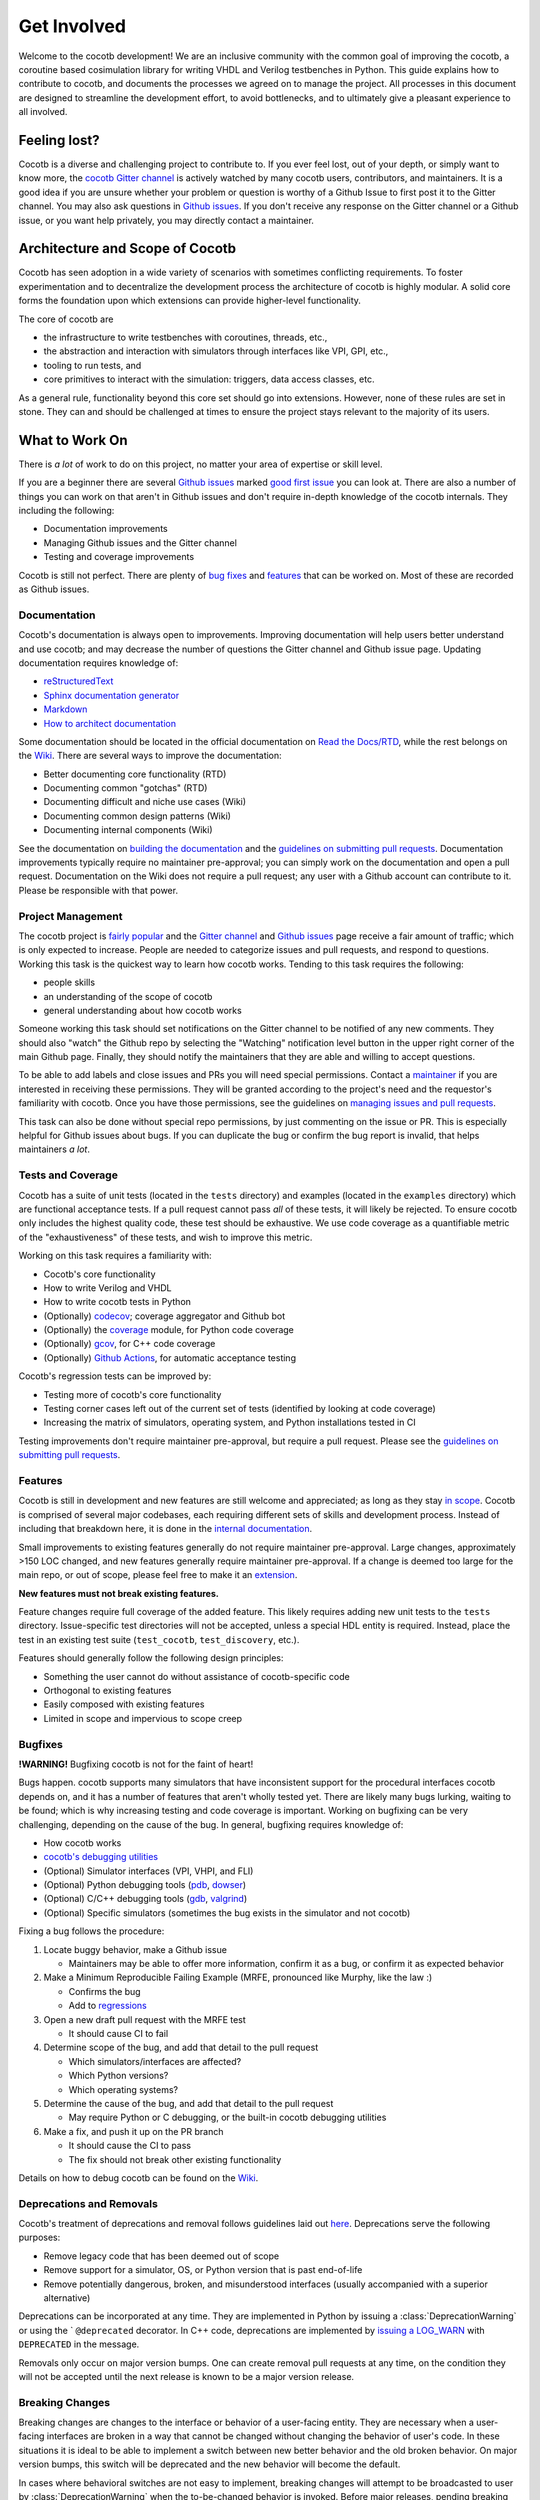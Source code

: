 ************
Get Involved
************

Welcome to the cocotb development!
We are an inclusive community with the common goal of improving the cocotb, a coroutine based cosimulation library for writing VHDL and Verilog testbenches in Python.
This guide explains how to contribute to cocotb, and documents the processes we agreed on to manage the project.
All processes in this document are designed to streamline the development effort, to avoid bottlenecks, and to ultimately give a pleasant experience to all involved.

Feeling lost?
=============

Cocotb is a diverse and challenging project to contribute to.
If you ever feel lost, out of your depth, or simply want to know more, the `cocotb Gitter channel <https://gitter.im/cocotb/Lobby>`__ is actively watched by many cocotb users, contributors, and maintainers.
It is a good idea if you are unsure whether your problem or question is worthy of a Github Issue to first post it to the Gitter channel.
You may also ask questions in `Github issues <https://github.com/cocotb/cocotb/issues>`_.
If you don't receive any response on the Gitter channel or a Github issue, or you want help privately, you may directly contact a maintainer.

Architecture and Scope of Cocotb
================================

Cocotb has seen adoption in a wide variety of scenarios with sometimes conflicting requirements.
To foster experimentation and to decentralize the development process the architecture of cocotb is highly modular.
A solid core forms the foundation upon which extensions can provide higher-level functionality.

The core of cocotb are

- the infrastructure to write testbenches with coroutines, threads, etc.,
- the abstraction and interaction with simulators through interfaces like VPI, GPI, etc.,
- tooling to run tests, and
- core primitives to interact with the simulation: triggers, data access classes, etc.

As a general rule, functionality beyond this core set should go into extensions.
However, none of these rules are set in stone.
They can and should be challenged at times to ensure the project stays relevant to the majority of its users.

What to Work On
===============

There is *a lot* of work to do on this project, no matter your area of expertise or skill level.

If you are a beginner there are several `Github issues <https://github.com/cocotb/cocotb/issues>`__ marked `good first issue <https://github.com/cocotb/cocotb/issues?q=is%3Aopen+is%3Aissue+label%3A%22good+first+issue%22>`__ you can look at.
There are also a number of things you can work on that aren't in Github issues and don't require in-depth knowledge of the cocotb internals.
They including the following:

-  Documentation improvements
-  Managing Github issues and the Gitter channel
-  Testing and coverage improvements

Cocotb is still not perfect.
There are plenty of `bug fixes <https://github.com/cocotb/cocotb/issues?q=is%3Aopen+is%3Aissue+label%3Atype%3Abug>`__ and `features <https://github.com/cocotb/cocotb/issues?q=is%3Aopen+is%3Aissue+label%3Atype%3Afeature>`__ that can be worked on.
Most of these are recorded as Github issues.

Documentation
-------------

Cocotb's documentation is always open to improvements.
Improving documentation will help users better understand and use cocotb;
and may decrease the number of questions the Gitter channel and Github issue page.
Updating documentation requires knowledge of:

-  `reStructuredText <https://docutils.sourceforge.io/rst.html>`__
-  `Sphinx documentation generator <https://www.sphinx-doc.org/en/master/>`__
-  `Markdown <https://www.markdownguide.org/>`__
-  `How to architect documentation <https://documentation.divio.com/>`__

Some documentation should be located in the official documentation on `Read the Docs/RTD <https://docs.cocotb.org/en/latest/>`__, while the rest belongs on the `Wiki <https://github.com/cocotb/cocotb/wiki>`__.
There are several ways to improve the documentation:

-  Better documenting core functionality (RTD)
-  Documenting common "gotchas" (RTD)
-  Documenting difficult and niche use cases (Wiki)
-  Documenting common design patterns (Wiki)
-  Documenting internal components (Wiki)

See the documentation on `building the documentation <#building-documentation-locally>`__ and the `guidelines on submitting pull requests <#patch-requirements>`__.
Documentation improvements typically require no maintainer pre-approval;
you can simply work on the documentation and open a pull request.
Documentation on the Wiki does not require a pull request;
any user with a Github account can contribute to it.
Please be responsible with that power.

Project Management
------------------

The cocotb project is `fairly popular <https://larsasplund.github.io/github-facts/verification-practices.html#frameworks>`__ and the `Gitter channel <https://gitter.im/cocotb/Lobby>`__ and `Github issues <https://github.com/cocotb/cocotb>`__ page receive a fair amount
of traffic;
which is only expected to increase.
People are needed to categorize issues and pull requests, and respond to questions.
Working this task is the quickest way to learn how cocotb works.
Tending to this task requires the following:

-  people skills
-  an understanding of the scope of cocotb
-  general understanding about how cocotb works

Someone working this task should set notifications on the Gitter channel to be notified of any new comments.
They should also "watch" the Github repo by selecting the "Watching" notification level button in the upper right corner of the main Github page.
Finally, they should notify the maintainers that they are able and willing to accept questions.

To be able to add labels and close issues and PRs you will need special permissions.
Contact a `maintainer <#maintainer>`__ if you are interested in receiving these permissions.
They will be granted according to the project's need and the requestor's familiarity with
cocotb.
Once you have those permissions, see the guidelines on `managing issues and pull requests <#Managing-of-Issues-and-Pull-Requests>`__.

This task can also be done without special repo permissions, by just commenting on the issue or PR. This is especially helpful for Github issues about bugs.
If you can duplicate the bug or confirm the bug report is invalid, that helps maintainers *a lot*.

Tests and Coverage
------------------

Cocotb has a suite of unit tests (located in the ``tests`` directory) and examples (located in the ``examples`` directory) which are functional acceptance tests.
If a pull request cannot pass *all* of these tests, it will likely be rejected.
To ensure cocotb only includes the highest quality code, these test should be exhaustive.
We use code coverage as a quantifiable metric of the "exhaustiveness" of these tests, and wish to improve this metric.

Working on this task requires a familiarity with:

-  Cocotb's core functionality
-  How to write Verilog and VHDL
-  How to write cocotb tests in Python
-  (Optionally) `codecov <https://docs.codecov.io/docs>`__; coverage aggregator and Github bot
-  (Optionally) the `coverage <https://coverage.readthedocs.io/en/latest/>`__ module, for Python code coverage
-  (Optionally) `gcov <https://gcc.gnu.org/onlinedocs/gcc/Gcov.html>`__, for C++ code coverage
-  (Optionally) `Github Actions <https://docs.github.com/en/free-pro-team@latest/actions>`__, for automatic acceptance testing

Cocotb's regression tests can be improved by:

-  Testing more of cocotb's core functionality
-  Testing corner cases left out of the current set of tests (identified by looking at code coverage)
-  Increasing the matrix of simulators, operating system, and Python installations tested in CI

Testing improvements don't require maintainer pre-approval, but require a pull request.
Please see the `guidelines on submitting pull requests <#patch-requirements>`__.

Features
--------

Cocotb is still in development and new features are still welcome and appreciated;
as long as they stay `in scope <#Architecture-and-Scope-of-Cocotb>`__.
Cocotb is comprised of several major codebases, each requiring different sets of skills and development process.
Instead of including that breakdown here, it is done in the `internal documentation <https://github.com/cocotb/cocotb/wiki/cocotb-Internals>`__.

Small improvements to existing features generally do not require maintainer pre-approval.
Large changes, approximately >150 LOC changed, and new features generally require maintainer pre-approval.
If a change is deemed too large for the main repo, or out of scope, please feel free to make it an `extension <https://docs.cocotb.org/en/latest/extensions.html>`__.

**New features must not break existing features.**

Feature changes require full coverage of the added feature.
This likely requires adding new unit tests to the ``tests`` directory.
Issue-specific test directories will not be accepted, unless a special HDL entity is required. Instead, place the test in an existing test suite (``test_cocotb``, ``test_discovery``, etc.).

Features should generally follow the following design principles:

-  Something the user cannot do without assistance of cocotb-specific code
-  Orthogonal to existing features
-  Easily composed with existing features
-  Limited in scope and impervious to scope creep

Bugfixes
--------

**!WARNING!** Bugfixing cocotb is not for the faint of heart!

Bugs happen.
cocotb supports many simulators that have inconsistent support for the procedural interfaces cocotb depends on, and it has a number of features that aren't wholly tested yet.
There are likely many bugs lurking, waiting to be found;
which is why increasing testing and code coverage is important.
Working on bugfixing can be very challenging, depending on the cause of the bug.
In general, bugfixing requires knowledge of:

-  How cocotb works
-  `cocotb's debugging utilities <https://github.com/cocotb/cocotb/wiki/Debugging-HOW-TOs#cocotb-debugging-functionality>`__
-  (Optional) Simulator interfaces (VPI, VHPI, and FLI)
-  (Optional) Python debugging tools (`pdb <https://github.com/cocotb/cocotb/wiki/Debugging-HOW-TOs#using-a-remote-python-debugger>`__, `dowser <https://github.com/cocotb/cocotb/wiki/Debugging-HOW-TOs#debugging-python-memory-usage>`__)
-  (Optional) C/C++ debugging tools (`gdb <https://github.com/cocotb/cocotb/wiki/Debugging-HOW-TOs#using-a-remote-cc-debugger>`__, `valgrind <https://github.com/cocotb/cocotb/wiki/Debugging-HOW-TOs#debugging-cc-memory-usage>`__)
-  (Optional) Specific simulators (sometimes the bug exists in the simulator and not cocotb)

Fixing a bug follows the procedure:

1. Locate buggy behavior, make a Github issue

   -  Maintainers may be able to offer more information, confirm it as a bug, or confirm it as expected behavior

2. Make a Minimum Reproducible Failing Example (MRFE, pronounced like Murphy, like the law :)

   -  Confirms the bug
   -  Add to `regressions <#running-tests-locally>`__

3. Open a new draft pull request with the MRFE test

   -  It should cause CI to fail

4. Determine scope of the bug, and add that detail to the pull request

   -  Which simulators/interfaces are affected?
   -  Which Python versions?
   -  Which operating systems?

5. Determine the cause of the bug, and add that detail to the pull request

   -  May require Python or C debugging, or the built-in cocotb debugging utilities

6. Make a fix, and push it up on the PR branch

   -  It should cause the CI to pass
   -  The fix should not break other existing functionality

Details on how to debug cocotb can be found on the `Wiki <https://github.com/cocotb/cocotb/wiki/Debugging-HOW-TOs>`__.

Deprecations and Removals
-------------------------

Cocotb's treatment of deprecations and removal follows guidelines laid out `here <https://symfony.com/doc/current/setup/upgrade_major.html#make-your-code-deprecation-free>`__.
Deprecations serve the following purposes:

-  Remove legacy code that has been deemed out of scope
-  Remove support for a simulator, OS, or Python version that is past end-of-life
-  Remove potentially dangerous, broken, and misunderstood interfaces (usually accompanied with a superior alternative)

Deprecations can be incorporated at any time.
They are implemented in Python by issuing a :class:`DeprecationWarning` or using the ` ``@deprecated`` decorator.
In C++ code, deprecations are implemented by `issuing a LOG_WARN <https://docs.cocotb.org/en/stable/generated/file/gpi__logging_8h.html?highlight=LOG_WARN#c.LOG_WARN>`__ with ``DEPRECATED`` in the message.

Removals only occur on major version bumps.
One can create removal pull requests at any time, on the condition they will not be accepted until
the next release is known to be a major version release.

Breaking Changes
----------------

Breaking changes are changes to the interface or behavior of a user-facing entity.
They are necessary when a user-facing interfaces are broken in a way that cannot be changed without changing the behavior of user's code.
In these situations it is ideal to be able to implement a switch between new better behavior and the old broken behavior.
On major version bumps, this switch will be deprecated and the new behavior will become the default.

In cases where behavioral switches are not easy to implement, breaking changes will attempt to be broadcasted to user by :class:`DeprecationWarning` when the to-be-changed behavior is invoked.
Before major releases, pending breaking changes will be incorporated.

One can create pull requests with breaking changes at any time, on the condition they will not be accepted until the next release is known to be a major version release.


How to Get Changes Merged
=========================

Have you fixed a bug in cocotb, or want to add new functionality to it?
Cocotb follows the typical `GitHub flow <https://guides.github.com/introduction/flow/>`__ and makes use of pull requests and reviews.
Follow the steps below to get your changes merged, i.e. integrated into the main cocotb codebase.

1. Create an issue ticket on `cocotb's GitHub issue tracker <https://github.com/cocotb/cocotb/issues>`__ describing the problem.
   Issues are also a good place to discuss design options with others before writing code.
2. `Fork <https://help.github.com/articles/fork-a-repo/>`__ the `cocotb GitHub repository <https://github.com/cocotb/cocotb>`__ into your personal namespace.
3. Create a new branch off the ``master`` branch for your set of changes.
   Use one branch per "topic," i.e. per set of changes which belong together.
4. Create one or multiple commits to address the issue.
   Make sure to read and follow the `Patch Requirements <#patch-requirements>`__ when preparing your commits.
5. Create new `pull request (PR) <https://github.com/cocotb/cocotb/pulls>`__.
6. When you submit (or update) the pull request, a suite of regression tests will run.
   If any of them turns "red," i.e. reports a failure, you most likely need to fix your code before it can be merged.
7. The pull request needs to be reviewed by at least one :ref:`maintainer`.
   We aim to give feedback to all pull requests within a week, but as so often, life can get in the way.
   If you receive no feedback from a maintainer within that time, please contact them directly (e.g. on `Gitter <https://gitter.im/cocotb>`__ or email).
   If a maintainer asks you to explain or modify code, try to do so.
8. Once your code has at least one positive review from a maintainer and no maintainer strongly objects it your code is ready to be merged into the ``master`` branch.

Maintainer Pre-approval
-----------------------

After making changes to cocotb, changes must be approved by at least one maintainer before being included.
Out-of-scope and breaking changes **will not be accepted**.
Also a maintainer could object to a change due to implementation approach or code quality reasons.
To potentially save you frustration and time, it is a good idea to get maintainer pre-approval on the task before starting it.

The best way to get maintainer pre-approval is to make a `Github issue <https://github.com/cocotb/cocotb/issues>`__.
These issues can be a place for maintainers, as well as other users, to voice opinions on a proposed change before the task is worked.
You may also propose changes on the `Gitter channel <https://gitter.im/cocotb/Lobby>`__ or by directly contacting a :ref:`maintainer`.

Patch Requirements
------------------

All changes which should go into the main codebase of cocotb must follow this set of requirements.

-  The code must be within the `scope of cocotb <#architecture-and-scope-of-cocotb>`__.
-  All code must be licensed under the `Revised BSD License <https://github.com/cocotb/cocotb/blob/master/LICENSE>`__.
   By contributing to this project you signal your agreement with these license terms.
-  All code must follow the established coding standards:

   -  For Python code, follow the `PEP 8 <https://www.python.org/dev/peps/pep-0008/>`__ style guide.
   -  For C++ code, follow the `Google C++ Style Guide <https://google.github.io/styleguide/cppguide.html>`__ but with 4 space indentation.
      You can run the following command to automatically format the modified file to match the standard:

      .. code:: bash

         clang-format -i <file>

-  All code must pass existing tests.
   New functionality must be accompanied by tests, and bug fixes should add tests to increase the test coverage and prevent regressions.
-  If code changes or enhances documented behavior the documentation should be updated.
-  If a change is user-visible, a newsfragment should be added to ``docs/source/newsfragments``.
-  All pull requests must be accepted by at least one maintainer, with no maintainer strongly objecting.
   Reviews must be performed by a person other than the primary author of the code.
-  All commits should follow established best practices when creating a commit message:

   -  The first line of the commit message is the short summary of what the code change does.
      Keep this line below 50 characters.
   -  Then have one blank line.
   -  Now comes the long description of the commit.
      Use this text to discuss things which are not obvious from the code, especially *why* changes were made.
      Include the GitHub issue number (if one exists) in the form "Fixes #nnn" (`read more about that <https://help.github.com/articles/closing-issues-using-keywords/>`__).
      Keep each description line below 72 characters.

-  Use the following header for new non-example files:

   .. code:: python

      # Copyright cocotb contributors
      # Licensed under the Revised BSD License, see LICENSE for details.
      # SPDX-License-Identifier: BSD-3-Clause

-  Use the following header for new example files:

   .. code:: python

      # This file is public domain, it can be freely copied without restrictions.
      # SPDX-License-Identifier: CC0-1.0
